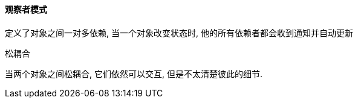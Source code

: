 

==== 观察者模式

定义了对象之间一对多依赖, 当一个对象改变状态时, 他的所有依赖者都会收到通知并自动更新

.松耦合
当两个对象之间松耦合, 它们依然可以交互, 但是不太清楚彼此的细节.
